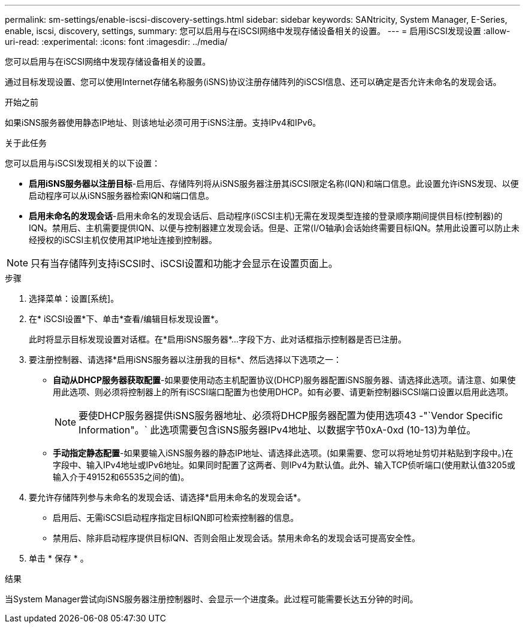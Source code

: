 ---
permalink: sm-settings/enable-iscsi-discovery-settings.html 
sidebar: sidebar 
keywords: SANtricity, System Manager, E-Series, enable, iscsi, discovery, settings, 
summary: 您可以启用与在iSCSI网络中发现存储设备相关的设置。 
---
= 启用iSCSI发现设置
:allow-uri-read: 
:experimental: 
:icons: font
:imagesdir: ../media/


[role="lead"]
您可以启用与在iSCSI网络中发现存储设备相关的设置。

通过目标发现设置、您可以使用Internet存储名称服务(iSNS)协议注册存储阵列的iSCSI信息、还可以确定是否允许未命名的发现会话。

.开始之前
如果iSNS服务器使用静态IP地址、则该地址必须可用于iSNS注册。支持IPv4和IPv6。

.关于此任务
您可以启用与iSCSI发现相关的以下设置：

* *启用iSNS服务器以注册目标*-启用后、存储阵列将从iSNS服务器注册其iSCSI限定名称(IQN)和端口信息。此设置允许iSNS发现、以便启动程序可以从iSNS服务器检索IQN和端口信息。
* *启用未命名的发现会话*-启用未命名的发现会话后、启动程序(iSCSI主机)无需在发现类型连接的登录顺序期间提供目标(控制器)的IQN。禁用后、主机需要提供IQN、以便与控制器建立发现会话。但是、正常(I/O轴承)会话始终需要目标IQN。禁用此设置可以防止未经授权的iSCSI主机仅使用其IP地址连接到控制器。


[NOTE]
====
只有当存储阵列支持iSCSI时、iSCSI设置和功能才会显示在设置页面上。

====
.步骤
. 选择菜单：设置[系统]。
. 在* iSCSI设置*下、单击*查看/编辑目标发现设置*。
+
此时将显示目标发现设置对话框。在*启用iSNS服务器*...字段下方、此对话框指示控制器是否已注册。

. 要注册控制器、请选择*启用iSNS服务器以注册我的目标*、然后选择以下选项之一：
+
** *自动从DHCP服务器获取配置*-如果要使用动态主机配置协议(DHCP)服务器配置iSNS服务器、请选择此选项。请注意、如果使用此选项、则必须将控制器上的所有iSCSI端口配置为也使用DHCP。如有必要、请更新控制器iSCSI端口设置以启用此选项。
+
[NOTE]
====
要使DHCP服务器提供iSNS服务器地址、必须将DHCP服务器配置为使用选项43 -"`Vendor Specific Information"。` 此选项需要包含iSNS服务器IPv4地址、以数据字节0xA-0xd (10-13)为单位。

====
** *手动指定静态配置*-如果要输入iSNS服务器的静态IP地址、请选择此选项。(如果需要、您可以将地址剪切并粘贴到字段中。)在字段中、输入IPv4地址或IPv6地址。如果同时配置了这两者、则IPv4为默认值。此外、输入TCP侦听端口(使用默认值3205或输入介于49152和65535之间的值)。


. 要允许存储阵列参与未命名的发现会话、请选择*启用未命名的发现会话*。
+
** 启用后、无需iSCSI启动程序指定目标IQN即可检索控制器的信息。
** 禁用后、除非启动程序提供目标IQN、否则会阻止发现会话。禁用未命名的发现会话可提高安全性。


. 单击 * 保存 * 。


.结果
当System Manager尝试向iSNS服务器注册控制器时、会显示一个进度条。此过程可能需要长达五分钟的时间。
